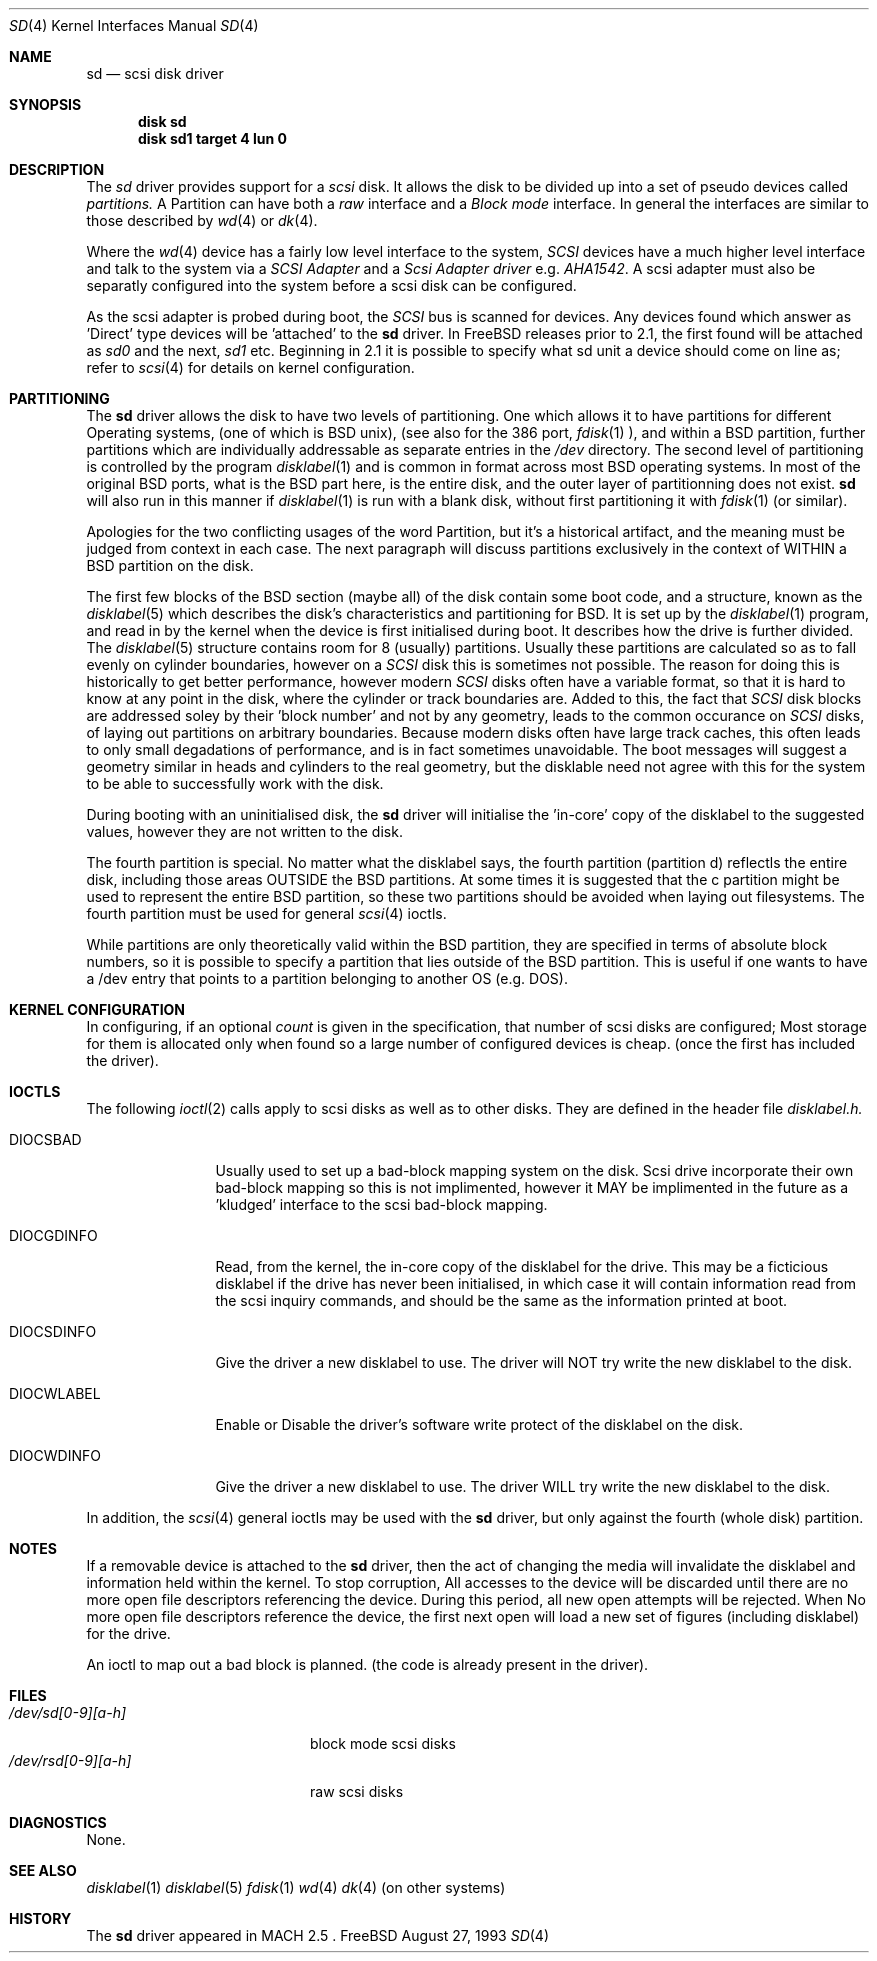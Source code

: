 .Dd August 27, 1993
.Dt SD 4
.Os FreeBSD
.Sh NAME
.Nm sd
.Nd scsi disk driver
.Sh SYNOPSIS
.Nm disk sd
.Nm disk sd1 target 4 lun 0
.Sh DESCRIPTION
The
.Xr sd
driver provides support for a 
.Em scsi
disk. It allows the disk
to be divided up into a set of pseudo devices called
.Em partitions.
A Partition can have both a 
.Em raw
interface
and a
.Em Block mode
interface.
In general the interfaces are similar to those described by 
.Xr wd 4 
or
.Xr dk 4 .

.Pp
Where the 
.Xr wd 4
device has a fairly low level interface to the system, 
.Em SCSI
devices have a much higher level interface and talk to the system via
a 
.Em SCSI Adapter
and a
.Em Scsi Adapter driver
e.g. 
.Xr AHA1542 .
A scsi adapter must also be separatly configured into the system
before a scsi disk can be configured.
.Pp
As the scsi adapter is probed during boot, the 
.Em SCSI
bus is scanned for devices. Any devices found which answer as 'Direct'
type devices will be 'attached' to the 
.Nm
driver.
In FreeBSD releases prior to 2.1, the first found will be attached as
.Em sd0
and the next, 
.Em sd1
etc.
Beginning in 2.1 it is possible to specify what sd unit a device should
come on line as; refer to
.Xr scsi 4
for details on kernel configuration.
.Pp
.Sh PARTITIONING
The 
.Nm
driver allows the disk to have two levels of partitioning.
One which allows it to have
partitions for different Operating systems, (one of which is BSD unix),
(see also for the 386 port, 
.Xr fdisk 1
), and within a BSD partition, further partitions which are individually 
addressable as separate entries in the 
.Em /dev
directory. The second level of partitioning  is controlled by the program
.Xr disklabel 1
and is common in format across most BSD operating systems. In most of
the original BSD ports, what is the 
BSD part here, is the entire disk, and the outer layer of partitionning
does not exist. 
.Nm
will also run in this manner if
.Xr disklabel 1
is run with a blank disk, without first partitioning it
with
.Xr fdisk 1
(or similar).

.Pp
Apologies for the two conflicting usages of the word Partition, but
it's a historical artifact, and the meaning must be judged from context
in each case. The next paragraph will discuss partitions exclusively
in the context of WITHIN a BSD partition on the disk.
.Pp
The first few blocks of the BSD section (maybe all) of the disk contain 
some boot code, and a structure, known as the 
.Xr disklabel 5
which describes the disk's characteristics and partitioning for BSD.
It is set up by the 
.Xr disklabel 1
program, and read in by the kernel when the device is first initialised
during boot. It describes how the drive is further divided. The
.Xr disklabel 5
structure contains room for 8 (usually) partitions.  Usually these
partitions are calculated so as to fall evenly on cylinder boundaries,
however on a 
.Em SCSI
disk this is sometimes not possible. The reason for doing this is historically
to get better performance, however modern 
.Em SCSI
disks often have a variable format, so that it is hard to know at any point
in the disk, where the cylinder or track boundaries are. Added to this, the
fact that 
.Em SCSI
disk blocks are addressed soley by their 'block number' and not by
any geometry, leads to the common occurance on 
.Em SCSI
disks, of laying out partitions on arbitrary boundaries. Because
modern disks often have large track caches, this often leads to only small
degadations of performance, and is in fact sometimes unavoidable. The 
boot messages will suggest a geometry similar in heads and cylinders 
to the real geometry, but the disklable need not agree with this for the
system to be able to successfully work with the disk. 
.Pp
During booting
with an uninitialised disk, the
.Nm 
driver will initialise the 'in-core' copy of the disklabel to the suggested
values, however they are not written to the disk.
.Pp
The fourth partition is special. No matter what the disklabel 
says, the fourth partition (partition d) reflectls the entire disk, including 
those areas OUTSIDE the BSD partitions. At some times it is suggested that
the c partition might be used to represent the entire BSD partition, so these
two partitions should be avoided when laying out filesystems. The fourth
partition must be used for general
.Xr scsi 4
ioctls.
.Pp
While partitions are only theoretically valid within the BSD partition, they
are specified in terms of absolute block numbers, so it is possible to
specify a partition that lies outside of the BSD partition. This is useful
if one wants to have a /dev entry that points to a partition belonging
to another OS (e.g. DOS).
.Pp
.Sh KERNEL CONFIGURATION
In configuring, if an optional
.Ar count
is given in
the specification, that number of scsi disks are configured;
Most storage for them is allocated only when found so a large number 
of configured devices is cheap. (once the first has included the driver).

.Pp
.Sh IOCTLS
The following 
.Xr ioctl 2
calls apply to scsi disks as well as to other disks. They are defined
in the header file
.Em disklabel.h.

.Bl -tag -width DIOCSDINFO

.It Dv DIOCSBAD
Usually used to set up a bad-block mapping system on the disk. Scsi
drive incorporate their own bad-block mapping so this is not implimented,
however it MAY be implimented in the future as a 'kludged' interface to the
scsi bad-block mapping.
.It Dv DIOCGDINFO
Read, from the kernel, the in-core copy of the disklabel for the
drive. This may be a ficticious disklabel if the drive has never
been initialised, in which case it will contain information read
from the scsi inquiry commands, and should be the same as
the information printed at boot.
.It Dv DIOCSDINFO
Give the driver a new disklabel to use. The driver will NOT try write the new
disklabel to the disk.
.It Dv DIOCWLABEL
Enable or Disable the driver's software
write protect of the disklabel on the disk.
.It Dv DIOCWDINFO
Give the driver a new disklabel to use. The driver WILL try write the new
disklabel to the disk.
.El
.Pp
In addition, the 
.Xr scsi 4
general ioctls may be used with the 
.Nm
driver, but only against the fourth (whole disk) partition.
.Sh NOTES
If a removable device is attached to the 
.Nm
driver, then the act of changing the media will invalidate the 
disklabel and information held within the kernel. To stop corruption,
All accesses to the device will be discarded until there are no more
open file descriptors referencing the device. During this period, all 
new open attempts will be rejected. When No more open file descriptors
reference the device, the first next open will load a new set of
figures (including disklabel) for the drive.

An ioctl to map out a bad block is planned. (the code is already present
in the driver).

.Sh FILES
.Bl -tag -width /dev/rsd[0-9][a-h] -compact
.It Pa /dev/sd[0-9][a-h]
block mode scsi disks
.It Pa /dev/rsd[0-9][a-h]
raw scsi disks
.El
.Sh DIAGNOSTICS
None.
.Sh SEE ALSO
.Xr disklabel 1
.Xr disklabel 5
.Xr fdisk 1
.Xr wd 4
.Xr dk 4
(on other systems)
.Sh HISTORY
The
.Nm
driver appeared in MACH 2.5 .

